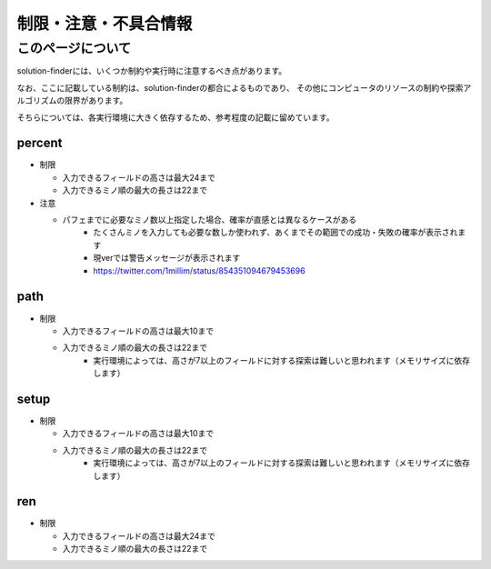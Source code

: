============================================================
制限・注意・不具合情報
============================================================

このページについて
============================================================

solution-finderには、いくつか制約や実行時に注意するべき点があります。

なお、ここに記載している制約は、solution-finderの都合によるものであり、
その他にコンピュータのリソースの制約や探索アルゴリズムの限界があります。

そちらについては、各実行環境に大きく依存するため、参考程度の記載に留めています。


percent
^^^^^^^^^^^^^^^^^^^^^^^^^^^^^^^^^^^^^^^^^^^^^^^^^^^^^^^^^^^^

* 制限

  - 入力できるフィールドの高さは最大24まで
  - 入力できるミノ順の最大の長さは22まで

* 注意

  - パフェまでに必要なミノ数以上指定した場合、確率が直感とは異なるケースがある
     + たくさんミノを入力しても必要な数しか使われず、あくまでその範囲での成功・失敗の確率が表示されます
     + 現verでは警告メッセージが表示されます
     + https://twitter.com/1millim/status/854351094679453696

path
^^^^^^^^^^^^^^^^^^^^^^^^^^^^^^^^^^^^^^^^^^^^^^^^^^^^^^^^^^^^

* 制限

  - 入力できるフィールドの高さは最大10まで
  - 入力できるミノ順の最大の長さは22まで
     + 実行環境によっては、高さが7以上のフィールドに対する探索は難しいと思われます（メモリサイズに依存します）

setup
^^^^^^^^^^^^^^^^^^^^^^^^^^^^^^^^^^^^^^^^^^^^^^^^^^^^^^^^^^^^

* 制限

  - 入力できるフィールドの高さは最大10まで
  - 入力できるミノ順の最大の長さは22まで
     + 実行環境によっては、高さが7以上のフィールドに対する探索は難しいと思われます（メモリサイズに依存します）

ren
^^^^^^^^^^^^^^^^^^^^^^^^^^^^^^^^^^^^^^^^^^^^^^^^^^^^^^^^^^^^

* 制限

  - 入力できるフィールドの高さは最大24まで
  - 入力できるミノ順の最大の長さは22まで